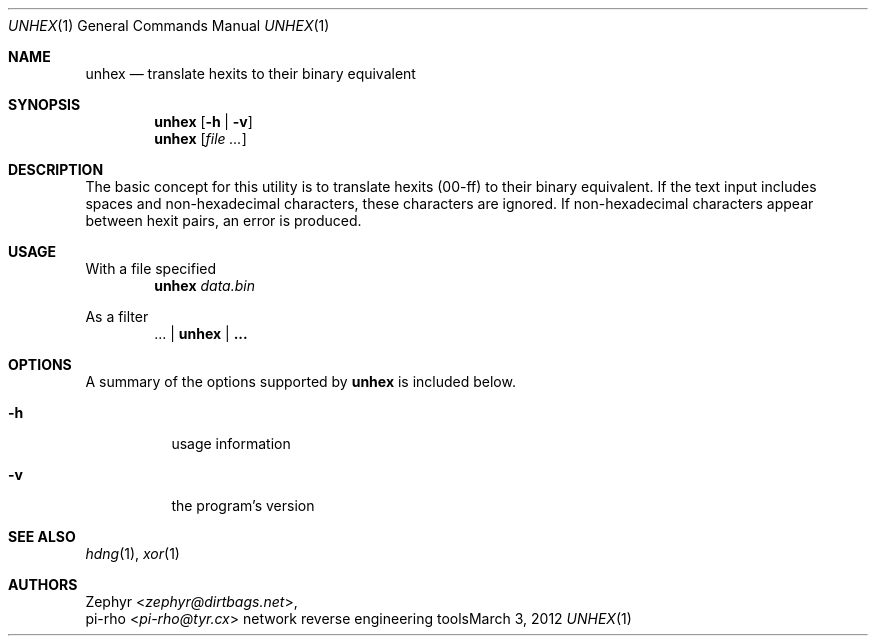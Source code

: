 .\" This manual is Copyright 2012 by pi-rho <ubuntu@tyr.cx>
.\"
.\" This program is free software: you can redistribute it and/or modify
.\" it under the terms of the GNU General Public License as published by
.\" the Free Software Foundation, either version 3 of the License, or
.\" (at your option) any later version.
.\"
.\" This package is distributed in the hope that it will be useful,
.\" but WITHOUT ANY WARRANTY; without even the implied warranty of
.\" MERCHANTABILITY or FITNESS FOR A PARTICULAR PURPOSE.  See the
.\" GNU General Public License for more details.
.\"
.\" You should have received a copy of the GNU General Public License
.\" along with this program. If not, see <http://www.gnu.org/licenses/>.
.\"
.\" On Debian systems, the complete text of the GNU General
.\" Public License version 3 can be found in "/usr/share/common-licenses/GPL-3".
.
.Dd March 3, 2012
.Dt UNHEX 1
.Os "network reverse engineering tools"
.
.Sh NAME
.Nm unhex
.Nd translate hexits to their binary equivalent
.
.Sh SYNOPSIS
.Nm unhex
.Op Fl h | Fl v
.Nm unhex
.Op Ar
.
.Sh DESCRIPTION
The basic concept for this utility is to translate hexits (00-ff) to their
binary equivalent. If the text input includes spaces and non-hexadecimal
characters, these characters are ignored. If non-hexadecimal characters appear
between hexit pairs, an error is produced.
.
.Sh USAGE
With a file specified
.D1 Nm unhex Pa data.bin
.Pp
As a filter
.D1 ... | Nm unhex | ...
.
.Sh OPTIONS
A summary of the options supported by
.Nm unhex
is included below.
.
.Bl -tag -width Ds
.It Fl h
usage information
.It Fl v
the program's version
.El
.Sh SEE ALSO
.Xr hdng 1 ,
.Xr xor 1
.
.Sh AUTHORS
.An Zephyr Aq Ad zephyr@dirtbags.net ,
.An pi-rho Aq Ad pi-rho@tyr.cx

